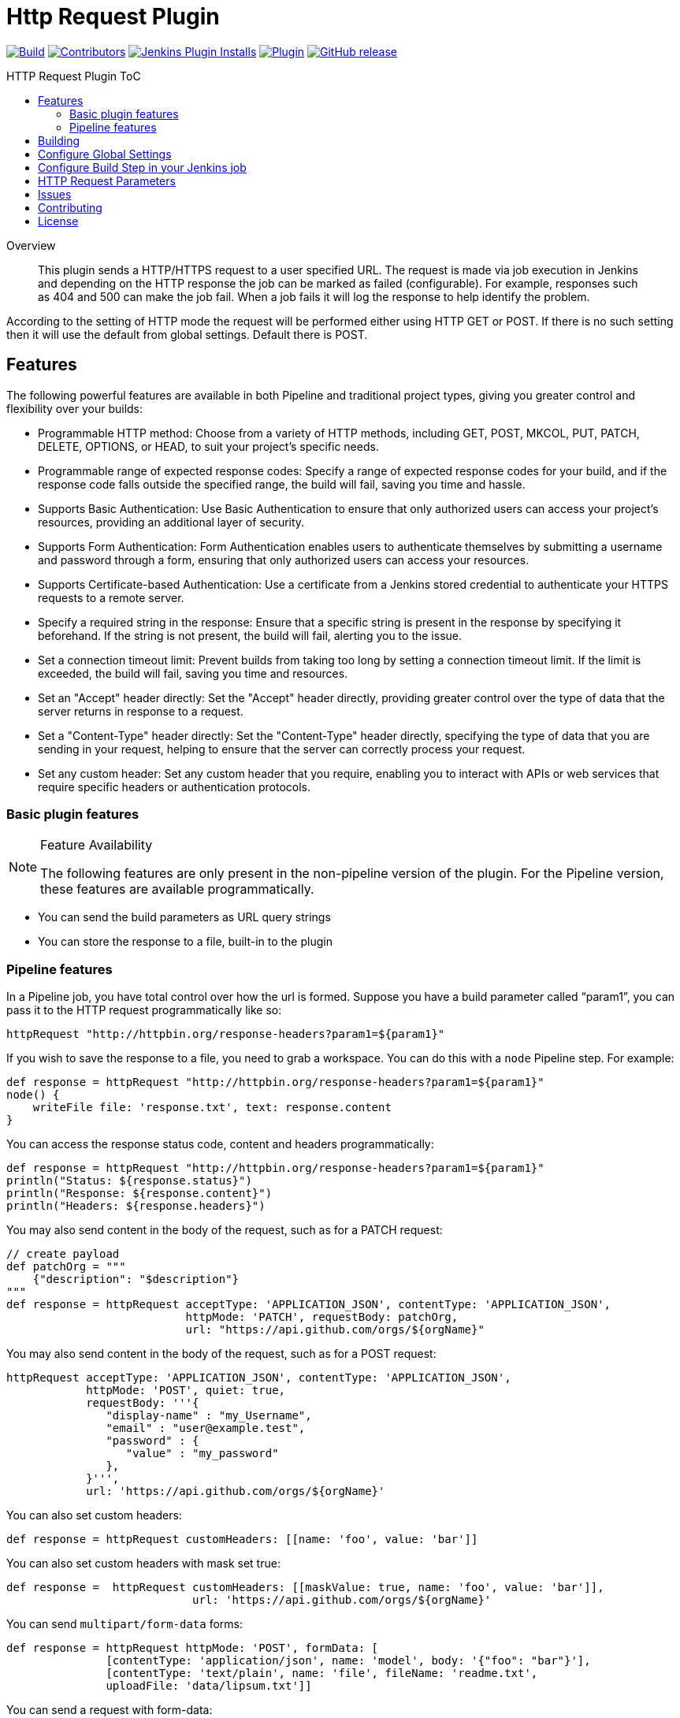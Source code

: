 [[http-request-plugin]]
= Http Request Plugin
:toc: macro
:toc-title: HTTP Request Plugin ToC
ifdef::env-github[]
:tip-caption: :bulb:
:note-caption: :information_source:
:important-caption: :heavy_exclamation_mark:
:caution-caption: :fire:
:warning-caption: :warning:
endif::[]

link:https://ci.jenkins.io/job/Plugins/job/http-request-plugin/job/master/[image:https://ci.jenkins.io/job/Plugins/job/http-request-plugin/job/master/badge/icon[Build]]
link:https://github.com/jenkinsci/http-request-plugin/graphs/contributors[image:https://img.shields.io/github/contributors/jenkinsci/http-request-plugin.svg?color=blue[Contributors]]
link:https://plugins.jenkins.io/http_request/[image:https://img.shields.io/jenkins/plugin/i/http_request.svg?color=blue&label=installations[Jenkins Plugin Installs]]
link:https://plugins.jenkins.io/http_request/[image:https://img.shields.io/jenkins/plugin/v/http_request.svg[Plugin]]
link:https://github.com/jenkinsci/http-request-plugin/releases/latest[image:https://img.shields.io/github/release/jenkinsci/http-request-plugin.svg?label=changelog[GitHub release]]

toc::[]

[abstract]
.Overview
This plugin sends a HTTP/HTTPS request to a user specified URL. The request is made via job 
execution in Jenkins and depending on the HTTP response the job can be marked as failed 
(configurable). For example, responses such as 404 and 500 can make the job fail. When a
job fails it will log the response to help identify the problem.

According to the setting of HTTP mode the request will be performed either using HTTP GET or POST.
If there is no such setting then it will use the default from global settings. Default there is POST.

== Features

The following powerful features are available in both Pipeline and traditional project types, giving you greater control and flexibility over your builds:

* Programmable HTTP method:
Choose from a variety of HTTP methods, including GET, POST, MKCOL, PUT, PATCH, DELETE, OPTIONS, or HEAD, to suit your project's specific needs.

* Programmable range of expected response codes:
Specify a range of expected response codes for your build, and if the response code falls outside the specified range, the build will fail, saving you time and hassle.

* Supports Basic Authentication:
Use Basic Authentication to ensure that only authorized users can access your project's resources, providing an additional layer of security.

* Supports Form Authentication:
Form Authentication enables users to authenticate themselves by submitting a username and password through a form, ensuring that only authorized users can access your resources.

* Supports Certificate-based Authentication:
Use a certificate from a Jenkins stored credential to authenticate your HTTPS requests to a remote server.

* Specify a required string in the response:
Ensure that a specific string is present in the response by specifying it beforehand. If the string is not present, the build will fail, alerting you to the issue.

* Set a connection timeout limit:
Prevent builds from taking too long by setting a connection timeout limit. If the limit is exceeded, the build will fail, saving you time and resources.

* Set an "Accept" header directly:
Set the "Accept" header directly, providing greater control over the type of data that the server returns in response to a request.

* Set a "Content-Type" header directly:
Set the "Content-Type" header directly, specifying the type of data that you are sending in your request, helping to ensure that the server can correctly process your request.

* Set any custom header:
Set any custom header that you require, enabling you to interact with APIs or web services that require specific headers or authentication protocols.

=== Basic plugin features

[NOTE]
.Feature Availability
====
The following features are only present in the non-pipeline version of the plugin. For the Pipeline 
version, these features are available programmatically.
====

* You can send the build parameters as URL query strings
* You can store the response to a file, built-in to the plugin

=== Pipeline features

In a Pipeline job, you have total control over how the url is formed. Suppose you have a build 
parameter called "`param1`", you can pass it to the HTTP request programmatically like so:

[source,groovy]
----
httpRequest "http://httpbin.org/response-headers?param1=${param1}"
----

If you wish to save the response to a file, you need to grab a workspace. You can do this with a 
`node` Pipeline step. For example:

[source,groovy]
----
def response = httpRequest "http://httpbin.org/response-headers?param1=${param1}"
node() {
    writeFile file: 'response.txt', text: response.content
}
----

You can access the response status code, content and headers programmatically:

[source,groovy]
----
def response = httpRequest "http://httpbin.org/response-headers?param1=${param1}"
println("Status: ${response.status}")
println("Response: ${response.content}")
println("Headers: ${response.headers}")
----

You may also send content in the body of the request, such as for a PATCH request:

[source,groovy]
----
// create payload
def patchOrg = """
    {"description": "$description"}
"""
def response = httpRequest acceptType: 'APPLICATION_JSON', contentType: 'APPLICATION_JSON',
                           httpMode: 'PATCH', requestBody: patchOrg,
                           url: "https://api.github.com/orgs/${orgName}"
----

You may also send content in the body of the request, such as for a POST request:

[source,groovy]
----
httpRequest acceptType: 'APPLICATION_JSON', contentType: 'APPLICATION_JSON',
            httpMode: 'POST', quiet: true,
            requestBody: '''{
               "display-name" : "my_Username",
               "email" : "user@example.test",
               "password" : {
                  "value" : "my_password"
               },
            }''',
            url: 'https://api.github.com/orgs/${orgName}'
----


You can also set custom headers:

[source,groovy]
----
def response = httpRequest customHeaders: [[name: 'foo', value: 'bar']]
----

You can also set custom headers with mask set true:

[source,groovy]
----
def response =  httpRequest customHeaders: [[maskValue: true, name: 'foo', value: 'bar']],
                            url: 'https://api.github.com/orgs/${orgName}'
----

You can send ``multipart/form-data`` forms:

[source,groovy]
----
def response = httpRequest httpMode: 'POST', formData: [
               [contentType: 'application/json', name: 'model', body: '{"foo": "bar"}'],
               [contentType: 'text/plain', name: 'file', fileName: 'readme.txt',
               uploadFile: 'data/lipsum.txt']]
----

You can send a request with form-data:

[source,groovy]
----
def response = httpRequest acceptType: 'APPLICATION_JSON', contentType: 'APPLICATION_FORM_DATA',
                           formData: [[body: '''{
                                         "name" : "example",
                                         "type" : "bot"
                                        }''',
                           contentType: 'text/plain', fileName: 'sample', name: 'data',
                           uploadFile: './files/readme.txt']],
                           httpMode: 'POST', quiet: true, responseHandle: 'NONE', timeout: null,
                           url: 'https://api.github.com/orgs/${orgName}',
                           validResponseCodes: '200,404', validResponseContent: 'token'
----

You can send ``multipart file`` and ``multipart entity name``:

[source,groovy]
----
def response = httpRequest acceptType: 'APPLICATION_JSON', contentType: 'APPLICATION_OCTETSTREAM',
                           httpMode: 'POST', multipartName: 'file', quiet: true,
                           responseHandle: 'NONE', timeout: null, uploadFile: './files/readme.txt',
                           url: 'https://api.github.com/orgs/${orgName}'
----

You can send a request with SSL error ignored

[source,groovy]
----
def response = httpRequest ignoreSslErrors: true, responseHandle: 'NONE',
                           url: 'https://api.github.com/orgs/${orgName}'
----

You can send a request with http proxy

[source,groovy]
----
def response = httpRequest httpProxy: 'http://proxy.local', responseHandle: 'NONE',
                           url: 'https://api.github.com/orgs/${orgName}'
----

You can send a request with http proxy authenticate

[source,groovy]
----
def response = httpRequest proxyAuthentication: Basic, 'http://proxy.local',
               responseHandle: 'NONE', url: 'https://api.github.com/orgs/${orgName}'
----

You can send a request with accepted response codes

[source,groovy]
----
def response = httpRequest responseHandle: 'NONE', validResponseCodes: '200,404',
                           url: 'https://api.github.com/orgs/${orgName}'
----

You can send a request with accepted response content

[source,groovy]
----
def response = httpRequest responseHandle: 'STRING',
                           url: 'https://api.github.com/orgs/${orgName}',
                           validResponseCodes: '200,404', validResponseContent: 'token'
----

You can send a request with connection timeout

[source,groovy]
----
def response = httpRequest timeout: 30, url: 'https://api.github.com/orgs/${orgName}'
----

You can send a request where output is written to file

[source,groovy]
----
def response = httpRequest outputFile: 'readme.txt', url:'https://api.github.com/orgs/${orgName}'
----

You can send a request where response is printed on the console

[source,groovy]
----
def response = httpRequest consoleLogResponseBody: true,
               url:'https://api.github.com/orgs/${orgName}'
----

You can send a request without logging output — with logs turned off

[source,groovy]
----
def response = httpRequest quiet: true, url:'https://api.github.com/orgs/${orgName}'
----

You can handle response

[source,groovy]
----
def response = httpRequest responseHandle: 'LEAVE_OPEN',
                           url: "https://api.github.com/orgs/${orgName}"
response.close() // must call response.close() after a LEAVE_OPEN
----

You can use a Jenkins credential to authenticate the request

[source,groovy]
----
def response = httpRequest authentication: 'my-jenkins-credential-id',
                           url: 'https://api.github.com/user/jenkinsci'
----

You can send an SSL request with authentication by user certificate;
for a private CA, make sure to first add the CA certificate is as
"Trusted", then add the user key along with certification chain up
to same CA certificate, into your PKCS12 keystore file which you
upload to Jenkins credentials, and you also must use a non-trivial
password for that keystore. Keep in mind that for systems under test
which create their own self-signed CA and HTTPS protection, you can
programmatically create and upload the credentials, into a domain
where the job has write access (its folder etc.)

[source,groovy]
----
def response = httpRequest authentication: 'user_with_cert_and_ca',
                           url: 'https://sut123.local.domain:8443/api/v1/status/debug'
----

A basic WebDAV upload can be built using ``MKCOL`` and ``PUT`` like so:

[source,groovy]
----
// create directory aka a collection
httpRequest authentication: 'my-jenkins-credential-id',
            httpMode: 'MKCOL',
            // on Apache httpd 201 = collection created, 405 = collection already exists
            validResponseCodes: '201,405',
            url: "https://example.com/webdav-enabled-server/reports/${version}/"
// upload a file
httpRequest authentication: 'my-jenkins-credential-id',
            httpMode: 'PUT',
            validResponseCodes: '201',
            url: "https://example.com/reports/${version}/your-report-maybe.html",
            uploadFile: './local/path/to/report.html'
----

For details on the Pipeline features, use the Pipeline snippet generator in the Pipeline job
configuration.

[WARNING]
.Known Limitations
====
If Jenkins is restarted before the HTTP response comes back, the build will fail.
====

== Building

The plugin can be built and tested locally using a Maven Docker container:

[source, bash]
----
docker run -it --rm -v "$(pwd)":/usr/src/mymaven -w /usr/src/mymaven maven:3.3-jdk-8 mvn test
----

== Configure Global Settings

image::docs/images/configure-http-request-global.png[]

== Configure Build Step in your Jenkins job

image::docs/images/configure-http-request-build-step.png[]

== HTTP Request Parameters

Parameters are escaped, which means if you try to pass another value inside a value, it will not 
happen.

In the example below, the key "`name`" will be passed with a value of "`jenkins&os=linux`". Note 
that "`os`" is not a parameter - it is part of the value). At the HTTP server-side no parameter 
named "`os`" will exist.

[CAUTION]
.Regarding Logging & Sensitive Information
====
Every execution will log all parameters. Be careful to not pass private information such as 
passwords or personal information.
====

image:docs/images/log.png[]

== Issues

Report issues and enhancements in the https://issues.jenkins.io/[Jenkins issue tracker].
Use the `http-request-plugin` component in the `JENKINS` project.

== Contributing

Refer to our https://github.com/jenkinsci/.github/blob/master/CONTRIBUTING.md[contribution guidelines].

== License

Licensed under link:LICENSE[the MIT License].
